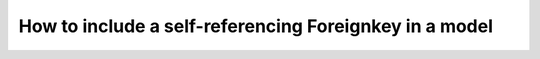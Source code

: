 How to include a self-referencing Foreignkey in a model
========================================================================
